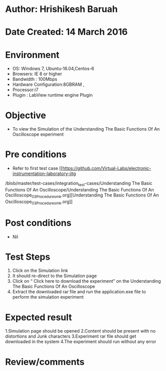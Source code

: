 * Author: Hrishikesh Baruah
* Date Created: 14 March 2016
* Environment
  - OS: Windows 7, Ubuntu-16.04,Centos-6
  - Browsers: IE 8 or higher
  - Bandwidth : 100Mbps
  - Hardware Configuration:8GBRAM ,
  - Processor:i7
  - Plugin : LabView runtime engine Plugin

* Objective
  - To view the Simulation of the Understanding The Basic Functions Of An Oscilloscope experiment

* Pre conditions
  - Refer to first test case [[https://github.com/Virtual-Labs/electronic-instrumentation-laboratory-iitg
/blob/master/test-cases/integration_test-cases/Understanding The Basic Functions Of An Oscilloscope/Understanding The Basic Functions Of An Oscilloscope_03_Procedure_smk.org][Understanding The Basic Functions Of An Oscilloscope_03_Procedure_smk.org]]

* Post conditions
  - Nil
* Test Steps
 
   1. Click on the Simulation link
   2. It should re-direct to the Simulation page
   3. Click on “ Click here to download the experiment” on the Understanding The Basic Functions Of An Oscilloscope
   4. Extract the downloaded rar file and run the application.exe file to perform the simulation experiment

* Expected result
  
    1.Simulation page should be opened
    2.Content should be present with no distortions and Junk characters
    3.Experiment rar file should get downloaded in the system
    4.The experiment should run without any error


* Review/comments

